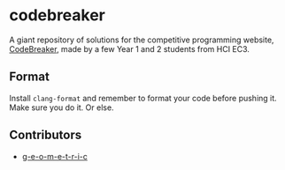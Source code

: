 * codebreaker
  :PROPERTIES:
  :CUSTOM_ID: codebreaker
  :END:
A giant repository of solutions for the competitive programming website,
[[https://codebreaker.xyz/][CodeBreaker]], made by a few Year 1 and 2
students from HCI EC3.

** Format
   :PROPERTIES:
   :CUSTOM_ID: format
   :END:
Install =clang-format= and remember to format your code before pushing
it. Make sure you do it. Or else.

** Contributors
   :PROPERTIES:
   :CUSTOM_ID: contributors
   :END:

- [[https://github.com/g-e-o-m-e-t-r-i-c/][g-e-o-m-e-t-r-i-c]]
